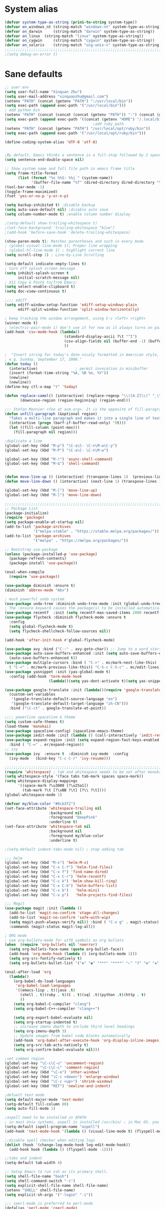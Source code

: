 
* System alias
#+BEGIN_SRC emacs-lisp
(defvar system-type-as-string (prin1-to-string system-type))
(defvar on_windows_nt (string-match "windows-nt" system-type-as-string))
(defvar on_darwin     (string-match "darwin" system-type-as-string))
(defvar on_linux  (string-match "linux" system-type-as-string))
(defvar on_cygwin     (string-match "cygwin" system-type-as-string))
(defvar on_solaris    (string-match "usg-unix-v" system-type-as-string))
;;;;;;;;;;;;;;;;;;;;;;;;;;;;;;;;;;;;;;;;;;;;;;;;;;;;;;;;;;;;;;;;;;;;;;;;;;;;;;;;
;(setq debug-on-error t)
#+END_SRC

* Sane defaults

#+BEGIN_SRC emacs-lisp
;; user env
(setq user-full-name "Xinquan Zhu")
(setq user-mail-address "xinquanzhu@gmail.com")
(setenv "PATH" (concat (getenv "PATH") ":/usr/local/bin"))
(setq exec-path (append exec-path '("/usr/local/bin")))
; add python bin
(setenv "PATH" (concat (concat (concat (getenv "PATH")) ":") (concat (getenv "HOME") "/.local/bin/")))
(setq exec-path (append exec-path '((concat (getenv "HOME") "/.local/bin/"))))
                                        ;add ruby path
(setenv "PATH" (concat (getenv "PATH") "/usr/local/opt/ruby/bin"))
(setq exec-path (append exec-path '("/usr/local/opt/ruby/bin")))

(define-coding-system-alias 'UTF-8 'utf-8)


;By default, Emacs thinks a sentence is a full-stop followed by 2 spaces. Let’s make it full-stop and 1 space.
(setq sentence-end-double-space nil)

;; Show system name and full file path in emacs frame title
(setq frame-title-format
      (list (format "%s %%S: %%j " (system-name))
            '(buffer-file-name "%f" (dired-directory dired-directory "%b"))))
(tool-bar-mode -1)
(toggle-frame-maximized)
(fset 'yes-or-no-p 'y-or-n-p)

(setq backup-inhibited t) ;disable backup
(setq auto-save-default nil) ;disable auto save
(setq column-number-mode t) ;enable column number display

;(setq-default show-trailing-whitespace t)
;(set-face-background 'trailing-whitespace "blue")
;(add-hook 'before-save-hook 'delete-trailing-whitespace)

(show-paren-mode t); Matches parentheses and such in every mode
; (global-visual-line-mode 1); Proper line wrapping
; (global-hl-line-mode 1) ; highlight current line
(setq scroll-step 1) ; Line-by-Line Scrolling

(setq-default indicate-empty-lines t)
; turn off splash screen message
(setq inhibit-splash-screen t
      initial-scratch-message nil)
; X11 Copy & Paste to/from Emacs:
(setq select-enable-clipboard t)
(setq doc-view-continuous t)

;;;; ediff
(setq ediff-window-setup-function 'ediff-setup-windows-plain
      ediff-split-window-function 'split-window-horizontally)

; keep tracking the window arrangement, using C-c <left> <right>
(winner-mode t)
; (electric-pair-mode 1) don't use it for now as it always turns on pairing
(add-hook 'csv-mode-hook (lambda()
                           (standard-display-ascii ?\t "^I")
                           (csv-align-fields nil (buffer-end -1) (buffer-end +1))
                           ))

;  "Insert string for today's date nicely formatted in American style,
; e.g. Sunday, September 17, 2000."
(defun today ()
  (interactive)                 ; permit invocation in minibuffer
  (insert (format-time-string "%A, %B %e, %Y"))
  (newline)
  (newline))
(define-key ctl-x-map "t" 'today)

(defun replace-camel() (interactive) (replace-regexp "\\([A-Z]\\)" "_\\1" nil (region-beginning) (region-end))
       (downcase-region (region-beginning) (region-end)))

;;; Stefan Monnier <foo at acm.org>. It is the opposite of fill-paragraph
(defun unfill-paragraph (&optional region)
  "Takes a multi-line paragraph and makes it into a single line of text."
  (interactive (progn (barf-if-buffer-read-only) '(t)))
  (let ((fill-column (point-max)))
	(fill-paragraph nil region)))

;duplicate a line
(global-set-key (kbd "M-p") "\C-a\C- \C-n\M-w\C-y")
(global-set-key (kbd "M-P") "\C-a\C- \C-n\M-w")

(global-set-key (kbd "M-!") 'async-shell-command)
(global-set-key (kbd "M-&") 'shell-command)


(defun move-line-up () (interactive) (transpose-lines 1)  (previous-line 2))
(defun move-line-down () (interactive) (next-line 1) (transpose-lines 1) (previous-line 1))

(global-set-key (kbd "M-[") 'move-line-up)
(global-set-key (kbd "M-]") 'move-line-down)

;;;;;;;;;;;;;;;;;;;;;;;;;;;;;;;;;;;;;;;;;;;;;;;;;;;;;;;;;;;;;;;;;;;;;;;;;;;;;;;;
;; Package List
(package-initialize)
(require 'package)
(setq package-enable-at-startup nil)
(add-to-list 'package-archives
             '("melpa-stable" . "https://stable.melpa.org/packages/"))
(add-to-list 'package-archives
             '("melpa" . "https://melpa.org/packages/"))

;; Bootstrap use-package
(unless (package-installed-p 'use-package)
  (package-refresh-contents)
  (package-install 'use-package))

(eval-when-compile
  (require 'use-package))

(use-package diminish :ensure t)
(diminish 'abbrev-mode "Abv")

; much powerful undo system
(use-package undo-tree :diminish undo-tree-mode :init (global-undo-tree-mode))
; The :ensure keyword causes the package(s) to be installed automatically
(use-package recentf  :init (setq recentf-max-saved-items 2000 recentf-max-menu-items 2000))
(use-package flycheck :diminish flycheck-mode :ensure t
  :config
  (setq global-flycheck-mode t)
  (setq flycheck-shellcheck-follow-sources nil))

(add-hook 'after-init-hook #'global-flycheck-mode)

(use-package avy :bind ("C-:" . avy-goto-char)) ;; Jump to a word starting with a given char.
(use-package auto-save-buffers-enhanced :init (setq auto-save-buffers-enhanced-interval 2)
  (auto-save-buffers-enhanced t))
(use-package multiple-cursors :bind ( "C->" . mc/mark-next-like-this)
  ( "C-<" . mc/mark-previous-like-this)( "C-S-c C-S-c" . mc/edit-lines))
(use-package yasnippet :init (yas-global-mode t)
  :config (add-hook 'term-mode-hook
                    (lambda()(setq yas-dont-activate t)(setq yas-snippet-dirs '("~/emacs.d/snippets")))))

(use-package google-translate :init (lambda()(require 'google-translate-default-ui)
  (custom-set-variables
   '(google-translate-default-source-language "en")
   '(google-translate-default-target-language "zh-CN")))
  :bind ("\C-ct" . google-translate-at-point))

;;;; powerline spaceline & theme
(setq custom-safe-themes t)
(load-theme 'monokai)
(use-package spaceline-config) (spaceline-emacs-theme)
(use-package iedit-mode :init (lambda () (call-interactively 'iedit-restrict-function)) :bind ("\C-ce" . iedit-mode))
(use-package expand-region :init (setq expand-region-fast-keys-enabled nil) (setq er--show-expansion-message t)
  :bind ( "C-=" . er/expand-region))
;; ivy
(use-package ivy  :ensure t  :diminish ivy-mode  :config
  (ivy-mode   (bind-key "C-c C-r" 'ivy-resume)))

;;;;;;;;;;;;;;;;;;;;;;;;;;;;;;;;;;;;;;;;;;;;;;;;;;;;;;;;;;;;;;;;;;;;;;;;;;;;;;;;
(require 'whitespace) ; tab and whitespace needs to be set after monokai's face
(setq whitespace-style '(face tabs tab-mark spaces space-mark))
(setq whitespace-display-mappings
      '((space-mark ?\u3000 [?\u25a1])
        (tab-mark ?\t [?\xBB ?\t] [?\\ ?\t])))
(global-whitespace-mode 1)

(defvar my/blue-color "#8cb3f2")
(set-face-attribute 'whitespace-trailing nil
                    :background nil
                    :foreground "DeepPink"
                    :underline t)
(set-face-attribute 'whitespace-tab nil
                    :background nil
                    :foreground my/blue-color
                    :underline t)

;(setq-default indent-tabs-mode nil) ; stop adding tab

;;; helm
(global-set-key (kbd "M-x") 'helm-M-x)
(global-set-key (kbd "C-x C-f") 'helm-find-files)
(global-set-key (kbd "C-x f") 'find-name-dired)
(global-set-key (kbd "C-x C-r") 'helm-recentf)
(global-set-key (kbd "C-c k") 'helm-show-kill-ring)
(global-set-key (kbd "C-x C-b") 'helm-buffers-list)
(global-set-key (kbd "C-x b")   'helm-mini)
(global-set-key (kbd "C-x p")   'helm-projects-find-files)

;;; Magit
(use-package magit :init (lambda ()
  (add-to-list 'magit-no-confirm 'stage-all-changes)
  (add-to-list 'magit-no-confirm 'safe-with-wip)
  (setq magit-push-always-verify nil)) :bind ( "C-x g" . magit-status)
  :commands (magit-status magit-log-all))

; ORG mode
; use org-bullets-mode for utf8 symbols as org bullets
(when  (require 'org-bullets nil 'noerror)
  (setq org-bullets-face-name (quote org-bullet-face))
  (add-hook 'org-mode-hook (lambda () (org-bullets-mode 1)))
  (setq org-src-fontify-natively t)
  (setq org-bullets-bullet-list '("✤" "◉" "***" "****" "▹" "†" "✠" "✚" "✜" "✛" "✣" "✥")))

(eval-after-load 'org
  (lambda()
    (org-babel-do-load-languages
     'org-babel-load-languages
     '((emacs-lisp . t)(java .t)
       (shell . t)(ruby . t)(C . t)(sql .t)(python .t)(http . t)
       ))
    (setq org-babel-C-compiler "clang")
    (setq org-babel-C++-compiler "clang++")

    (setq org-export-babel-evaluate nil)
    (setq org-startup-indented t)
    ;; increase imenu depth to include third level headings
    (setq org-imenu-depth 3)
    ;; Update images from babel code blocks automatically
    (add-hook 'org-babel-after-execute-hook 'org-display-inline-images)
    (setq org-src-tab-acts-natively t)
    (setq org-confirm-babel-evaluate nil)))

;set commen region
(global-set-key "\C-c\C-u" 'uncomment-region)
(global-set-key "\C-c\C-c" 'comment-region)
(global-set-key (kbd "\C-o") 'other-window)
(global-set-key (kbd "\C-c <down>") 'enlarge-window)
(global-set-key (kbd "\C-c <up>") 'shrink-window)
(global-set-key (kbd "RET") 'newline-and-indent)

;defualt text mode
(setq default-major-mode 'text-mode)
(setq-default fill-column 80)
(setq auto-fill-mode 1)

;aspell need to be installed in $PATH
; in most Unix systems, aspell is installed /usr/bin/ ; in Mac OS. you need to install it by yourself
(setq-default ispell-program-name "aspell")
(add-hook 'text-mode-hook '(lambda () (visual-line-mode t) (flyspell-mode 1)))

;;disable spell checker when editing logs
(dolist (hook '(change-log-mode-hook log-edit-mode-hook))
  (add-hook hook (lambda () (flyspell-mode -1))))

;;tabs and indent
(setq-default tab-width 4)

;; Setup Emacs to run zsh as its primary shell.
(setq shell-file-name "bash")
(setq shell-command-switch "-c")
(setq explicit-shell-file-name shell-file-name)
(setenv "SHELL" shell-file-name)
(setq explicit-sh-args '("-login" "-i"))

;;; cperl-mode is preferred to perl-mode
(defalias 'perl-mode 'cperl-mode)

(require 'shell)
(require 'term)
(defun term-switch-to-shell-mode ()
  (interactive)
  (if (equal major-mode 'term-mode)
      (progn
        (shell-mode)
        (set-process-filter  (get-buffer-process (current-buffer)) 'comint-output-filter )
        (local-set-key (kbd "C-j") 'term-switch-to-shell-mode)
        (compilation-shell-minor-mode 1)
        (comint-send-input)
        )
    (progn
      (compilation-shell-minor-mode -1)
      (font-lock-mode -1)
      (set-process-filter  (get-buffer-process (current-buffer)) 'term-emulate-terminal)
      (term-mode)
      (term-char-mode)
      (term-send-raw-string (kbd "C-l"))
      )))
(define-key term-raw-map (kbd "C-j") 'term-switch-to-shell-mode)

;;;;;;;;;;;;;;;;;;;;;;;;;;;;;;;;;;;;;;;;;;;;;;;;;;;;;;;;;;;;;;;;;;;;;;;;;;;;;;;;
;; c++ development
(use-package helm-gtags
  :ensure t
  :init
     (add-hook 'c-mode-hook 'helm-gtags-mode)
     (add-hook 'c++-mode-hook 'helm-gtags-mode)
     (add-hook 'ruby-mode-hook 'helm-gtags-mode)
     (add-hook 'python-mode-hook 'helm-gtags-mode)
     (add-hook 'php-mode-hook 'helm-gtags-mode)
     (add-hook 'web-mode-hook 'helm-gtags-mode)
  :commands (helm-gtags-mode helm-gtags-dwim)
  :diminish helm-gtags-mode
  :config
  (setq helm-gtags-auto-update t)
  (bind-keys :map helm-gtags-mode-map
             ( "M-t" . helm-gtags-find-tag)
             ( "M-s" . helm-gtags-show-stack)
             ( "M-." . helm-gtags-dwim)
             ( "M-r" . helm-gtags-find-rtag)
             ( "M-g M-p" . helm-gtags-parse-file)
             ( "C-c <" . helm-gtags-previous-history)
             ( "C-c >" . helm-gtags-next-history)
             ( "M-," . helm-gtags-pop-stack)))

(use-package validate :ensure t)
(use-package company :defer t :diminish company-mode
  :preface
  ;; enable yasnippet everywhere
  (defvar company-mode/enable-yas t
    "Enable yasnippet for all backends.")
  (defun company-mode/backend-with-yas (backend)
    (if (or
         (not company-mode/enable-yas)
         (and (listp backend) (member 'company-yasnippet backend)))
        backend
      (append (if (consp backend) backend (list backend))
              '(:with company-yasnippet))))

  :init (global-company-mode t)
  :config
  ;; no delay no autocomplete
  (validate-setq
   company-idle-delay 0.08
   company-minimum-prefix-length 2
   company-tooltip-limit 20)
  ;; remove unused backends
  (validate-setq company-backends (delete 'company-semantic company-backends))
  (validate-setq company-backends (delete 'company-capf company-backends))
  (validate-setq company-backends (delete 'company-eclim company-backends))
  (validate-setq company-backends (delete 'company-etags company-backends))
  (validate-setq company-backends (delete 'company-xcode company-backends))
  (validate-setq company-backends (delete 'company-clang company-backends))
  (validate-setq company-backends (delete 'company-bbdb company-backends))
  (validate-setq company-backends (delete 'company-oddmuse company-backends))
  '(add-to-list
    'company-backends 'company-rtags)
  (validate-setq company-backends
                 (mapcar #'company-mode/backend-with-yas company-backends)))

;  Sort company candidates by statistics
(use-package company-statistics
  :ensure nil
  :config (company-statistics-mode))

; c-mode-common-hook
(add-hook 'c-mode-common-hook 'flycheck-mode)
(add-hook 'c-mode-common-hook 'hs-minor-mode)
(add-hook 'c-mode-common-hook 'helm-gtags-mode)

(use-package cff)
(add-hook 'c-mode-common-hook
          (lambda() (global-set-key  (kbd "<f8>") 'cff-find-other-file)
            (add-hook 'before-save-hook 'clang-format-buffer nil t)))

(add-to-list 'auto-mode-alist '("\\.h$" . c++-mode))
(add-to-list 'auto-mode-alist '("\\.ipp$" . c++-mode))

(defun bury-compile-buffer-if-successful (buffer string)
  "Bury a compilation buffer if succeeded without warnings"
  (if (and
       (string-match "compilation" (buffer-name buffer))
       (string-match "finished" string)
       (not (with-current-buffer buffer
              (search-forward "warning" nil t))))
      (run-with-timer 1 nil (lambda (buf) (bury-buffer buf)
                              (switch-to-prev-buffer (get-buffer-window
                                                      buf) 'kill))
                      buffer)))

(add-hook 'compilation-mode-hook
          '(lambda()
             (setq compilation-auto-jump-to-first-error t)
             (setq compilation-scroll-output t
                   compilation-window-height 15)
             (define-key compilation-mode-map (kbd "n") 'compilation-next-error)
             (define-key compilation-mode-map (kbd "p") 'compilation-previous-error)))

(eval-after-load "cc-mode"
  '(progn
     ;;compile
     (global-set-key [f9] 'recompile)
     (setq compilation-skip-threshold 2)
     (setq compilation-ask-about-save nil)
     (setq compilation-auto-jump-to-first-error 1)
     (semantic-mode nil)
     (setq c-default-style "linux"
           c-basic-offset 4)
     (c-set-offset 'innamespace 0)

     ;;function-args
     (when  (require 'function-args nil 'noerror)
       (fa-config-default)
       (define-key c-mode-map  [(control tab)] 'moo-complete)
       (define-key c++-mode-map  [(control tab)] 'moo-complete)
       (define-key c-mode-map (kbd "M-o")  'fa-show)
       (define-key c++-mode-map (kbd "M-o")  'fa-show))

     (add-hook 'compilation-finish-functions
               'bury-compile-buffer-if-successful)))

; Make compilation command per folder
(make-variable-buffer-local 'compile-command)

; Modern cpp font
(use-package modern-cpp-font-lock
  :ensure t
  :config
  (add-hook 'c++-mode-hook #'modern-c++-font-lock-mode))

(use-package rtags
  :config
  :defer 2
  :config
  (add-hook 'c++-mode-hook
            (lambda ()

              (local-set-key (kbd "M-'") 'rtags-find-symbol-at-point)
              (local-set-key (kbd "M-@") 'rtags-find-references)
              (local-set-key (kbd "M-;") 'rtags-location-stack-back))))

(if on_linux
    (setq visible-bell 1)
  (use-package cmake-ide
    :after rtags
    :defer 2
    :config
    (cmake-ide-setup)
    (bind-keys :map helm-gtags-mode-map
               ( "f10" . cmake-ide-compile))
    :init
    ;; use .dir-locals.el to define a directory local variable and set cmake-ide-build-dir there
    (setq cmake-ide-cmake-opts "-G Ninja -DCMAKE_BUILD_TYPE=Debug"))

  (use-package flycheck-rtags
    :ensure t
    :after flycheck rtags
    :config
    (defun my-flycheck-rtags-setup ()
      (flycheck-select-checker 'rtags)
      (setq-local flycheck-highlighting-mode nil) ;; RTags creates more accurate overlays.
      (setq-local flycheck-check-syntax-automatically nil))
    (add-hook 'c-mode-common-hook #'my-flycheck-rtags-setup)))

(use-package smartparens
  :config
  (progn
    (require 'smartparens-config)
    (smartparens-global-mode t)))

(use-package evil
  :config
  (evil-mode 0)
  (dolist (mode '(ag-mode
                  flycheck-error-list-mode
                  git-rebase-mode))
    (add-to-list 'evil-emacs-state-modes mode))
; One wants to paste some previously copied; (from application other than Emacs)
  (setq evil-mode-line-format nil
		evil-visual-update-x-selection 'ignore
        evil-insert-state-cursor '(bar "White")
        evil-visual-state-cursor '(box "#F86155"))

  (evil-add-hjkl-bindings occur-mode-map 'emacs
    (kbd "/")       'evil-search-forward
    (kbd "n")       'evil-search-next
    (kbd "N")       'evil-search-previous
    (kbd "C-d")     'evil-scroll-down
    (kbd "C-u")     'evil-scroll-up
    (kbd "C-w C-w") 'other-window))
;;;

;;TRAMP mode
(setq tramp-default-method "ssh")
                                        ; Edit local file as root
                                        ;    C-x C-f /su::/etc/hosts
                                        ;    C-x C-f /sudo::/etc/hosts

;; chome amotic editing
(use-package atomic-chrome
  :ensure t
  :config (setq atomic-chrome-buffer-open-style 'window))

;; ace-window
(use-package ace-window :ensure t)


;;; Weather
(use-package wttrin
  :ensure t
  :commands (wttrin)
  :init
  (setq wttrin-default-cities '("Tokyo"
                                "Shanghai")))

;; python
(use-package elpy  :defer t
  :commands (elpy-nable)
  :init
  (add-hook 'python-mode-hook #'elpy-enable)
  :config
  (progn
    (setq elpy-rpc-python-command "python3")
    (setq python-shell-interpreter "python3")
    (setq python-shell-interpreter-args "-i")))

;; (use-package py-autopep8
;;   :ensure t
;;   :init
;;   (add-hook 'python-mode-hook 'py-autopep8-enable-on-save)
;;   (add-hook 'elpy-mode-hook 'py-autopep8-enable-on-save))

(eval-after-load "python-mode"
  '(progn
     (linum-mode 1)
     (define-key python-mode-map (kbd "M-.") 'elpy-goto-definition)
     (define-key python-mode-map (kbd "M-,") 'pop-tag-mark)
     (define-key python-mode-map (kbd "M-'") 'python-nav-forward-sexp)))

; Javascript
(use-package js2-mode
  :mode ("\\.js\\'". js2-mode)
  :init
  (add-hook 'js2-mode-hook #'js2-imenu-extras-mode)
  )

;; (use-package xref-js2                   ; Navigate JS with ag & js2-mode's AST
;;   :after js2-mode
;;   :init
;;   (defun add-xref-js2-backend ()
;;     (add-hook 'xref-backend-functions
;;               #'xref-js2-xref-backend nil t))

;;   (add-hook 'js2-mode-hook #'add-xref-js2-backend))

;; web development
(add-to-list 'auto-mode-alist '("\\.ctp$" . web-mode))
(when  (require 'yasnippet nil 'noerror)
  (add-hook 'web-mode-hook 'yas-minor-mode))

                                        ;ruby
;; (add-hook 'ruby-mode-hook 'robe-mode)
;; (eval-after-load 'company
;;   '(push 'company-robe company-backends))
                                        ; M-x inf-ruby M-x robe-start
(add-hook 'ruby-mode-hook #'aggressive-indent-mode)
(eval-after-load "ruby-mode"
  '(progn
     (define-key ruby-mode-map (kbd "M-'") 'sp-ruby-forward-sexp)))
(setq ruby-insert-encoding-magic-comment nil)

;; autoinsert
(eval-after-load 'autoinsert
  '(define-auto-insert '("\\.cpp\\'" . "C skeleton")
     '(
       "Short description: "
       "/**\n * "
       (file-name-nondirectory (buffer-file-name))
       " -- " str \n
       "*" \n
       "* Written on " (format-time-string "%A, %e %B %Y.") \n
       "* By Xinquan Zhu" \n
       "*/" > \n \n
       > _ \n
       > \n)))

'(auto-insert-mode t)

;; enable line mode for certain modes only
(add-hook 'c-mode-common-hook (lambda () (linum-mode 1)))
(add-hook 'ruby-mode-hook (lambda () (linum-mode 1)))

; ztree
(use-package ztree)

;;rust mode
(with-eval-after-load 'rust-mode
  (add-hook 'flycheck-mode-hook #'flycheck-rust-setup))

;; gdb
(defadvice gdb-setup-windows (around setup-more-gdb-windows activate)
  ad-do-it
  (split-window-horizontally)
  (other-window 1)
  (gdb-set-window-buffer
   (gdb-get-buffer-create 'gdb-some-buffer-type)))
(setq gud-tooltip-mode t)


;; mac
(if on_darwin
    (set-face-attribute 'default nil :family "SF Mono" :height 160 :weight 'normal))


(use-package docker
  :ensure t
  :bind ("C-c d" . docker))

;; subtitles
(add-to-list 'auto-mode-alist '("\\.srt$" . text-mode))

#+END_SRC
